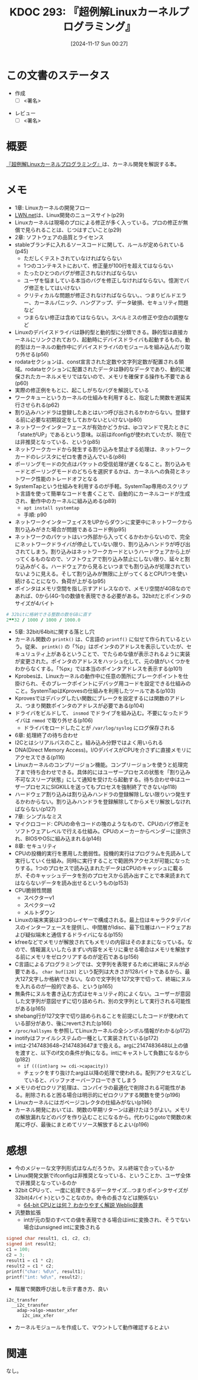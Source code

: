 :properties:
:ID: 20241117T002732
:mtime:    20241123174544
:ctime:    20241117002741
:end:
#+title:      KDOC 293: 『超例解Linuxカーネルプログラミング』
#+date:       [2024-11-17 Sun 00:27]
#+filetags:   :draft:book:
#+identifier: 20241117T002732

# (denote-rename-file-using-front-matter (buffer-file-name) 0)
# (save-excursion (while (re-search-backward ":draft" nil t) (replace-match "")))
# (flush-lines "^\\#\s.+?")

# ====ポリシー。
# 1ファイル1アイデア。
# 1ファイルで内容を完結させる。
# 常にほかのエントリとリンクする。
# 自分の言葉を使う。
# 参考文献を残しておく。
# 文献メモの場合は、感想と混ぜないこと。1つのアイデアに反する
# ツェッテルカステンの議論に寄与するか。それで本を書けと言われて書けるか
# 頭のなかやツェッテルカステンにある問いとどのようにかかわっているか
# エントリ間の接続を発見したら、接続エントリを追加する。カード間にあるリンクの関係を説明するカード。
# アイデアがまとまったらアウトラインエントリを作成する。リンクをまとめたエントリ。
# エントリを削除しない。古いカードのどこが悪いかを説明する新しいカードへのリンクを追加する。
# 恐れずにカードを追加する。無意味の可能性があっても追加しておくことが重要。
# 個人の感想・意思表明ではない。事実や書籍情報に基づいている

# ====永久保存メモのルール。
# 自分の言葉で書く。
# 後から読み返して理解できる。
# 他のメモと関連付ける。
# ひとつのメモにひとつのことだけを書く。
# メモの内容は1枚で完結させる。
# 論文の中に組み込み、公表できるレベルである。

# ====水準を満たす価値があるか。
# その情報がどういった文脈で使えるか。
# どの程度重要な情報か。
# そのページのどこが本当に必要な部分なのか。
# 公表できるレベルの洞察を得られるか

# ====フロー。
# 1. 「走り書きメモ」「文献メモ」を書く
# 2. 1日1回既存のメモを見て、自分自身の研究、思考、興味にどのように関係してくるかを見る
# 3. 追加すべきものだけ追加する

* この文書のステータス
:LOGBOOK:
CLOCK: [2024-11-23 Sat 16:40]--[2024-11-23 Sat 17:05] =>  0:25
CLOCK: [2024-11-23 Sat 11:37]--[2024-11-23 Sat 12:03] =>  0:26
CLOCK: [2024-11-23 Sat 11:00]--[2024-11-23 Sat 11:25] =>  0:25
CLOCK: [2024-11-23 Sat 10:26]--[2024-11-23 Sat 10:51] =>  0:25
CLOCK: [2024-11-23 Sat 10:01]--[2024-11-23 Sat 10:26] =>  0:25
CLOCK: [2024-11-21 Thu 22:01]--[2024-11-21 Thu 22:26] =>  0:25
CLOCK: [2024-11-21 Thu 19:26]--[2024-11-21 Thu 19:51] =>  0:25
CLOCK: [2024-11-17 Sun 10:04]--[2024-11-17 Sun 10:29] =>  0:25
CLOCK: [2024-11-17 Sun 09:37]--[2024-11-17 Sun 10:02] =>  0:25
:END:
- 作成
  - [ ] <署名>
# (progn (kill-line -1) (insert (format "  - [X] %s 貴島" (format-time-string "%Y-%m-%d"))))
- レビュー
  - [ ] <署名>
# (progn (kill-line -1) (insert (format "  - [X] %s 貴島" (format-time-string "%Y-%m-%d"))))

# チェックリスト ================
# 関連をつけた。
# タイトルがフォーマット通りにつけられている。
# 内容をブラウザに表示して読んだ(作成とレビューのチェックは同時にしない)。
# 文脈なく読めるのを確認した。
# おばあちゃんに説明できる。
# いらない見出しを削除した。
# タグを適切にした。
# すべてのコメントを削除した。
* 概要
# 本文(見出しも設定する)

[[https://www.c-r.com/book/detail/1321][『超例解Linuxカーネルプログラミング』]]は、カーネル開発を解説する本。

* メモ

- 1章: Linuxカーネルの開発フロー
- [[https://lwn.net/][LWN.net]]は、Linux開発のニュースサイト(p29)
- Linuxカーネルは現場のプロによる修正が多く入っている。プロの修正が無償で見られることは、じつはすごいこと(p29)
- 2章: ソフトウェアの品質とライセンス
- stableブランチに入れるソースコードに関して、ルールが定められている(p45)
  - ただしくテストされていなければならない
  - 1つのコンテキストにおいて、修正量が100行を超えてはならない
  - たったひとつのバグが修正されなければならない
  - ユーザを悩ましている本当のバグを修正しなければならない。憶測でバグ修正をしてはいけない
  - クリティカルな問題が修正されなければならない。、つまりビルドエラー、カーネルパニック、ハングアップ、データ破損、セキュリティ問題など
  - つまらない修正は含めてはならない。スペルミスの修正や空白の調整など
- Linuxのデバイスドライバは静的型と動的型に分類できる。静的型は直接カーネルにリンクされており、起動時にデバイスドライバも起動するもの。動的型はカーネルの動作中にデバイスドライバのモジュールを組み込んだり取り外せる(p56)
- rodataセクションは、const宣言された定数や文字列定数が配置される領域。rodataセクションに配置されたデータは静的なデータであり、動的に確保されたカーネルメモリではないので、メモリを確保する操作も不要である(p60)
- 実際の修正例をもとに、起こしがちなバグを解説している
- ワークキューというカーネルの仕組みを利用すると、指定した関数を遅延実行させられる(p62)
- 割り込みハンドラは登録したあとはいつ呼び出されるかわからない。登録する前に必要な初期設定をしておかないといけない(p80)
- ネットワークインターフェースが有効かどうかは、ipコマンドで見たときに「stateがUP」であるという意味。以前はifconfigが使われていたが、現在では非推奨となっている、という(p85)
- ネットワークカードから発生する割り込みを禁止する処理は、ネットワークカードのレジスタにゼロを書き込んでいる(p86)
- ポーリングモードの欠点はパケットの受信処理が遅くなること。割り込みモードとポーリングモードのどちらを選択するかは、カーネルへの負荷とネットワーク性能のトレードオフとなる
- SystemTapという仕組みを利用するのが手軽。SystemTap専用のスクリプト言語を使って簡単なコードを書くことで、自動的にカーネルコードが生成され、動作中のカーネルに組み込める(p89)
  - ~apt install systemtap~
  - 手順: p90
- ネットワークインターフェイスをUPからダウンに変更中にネットワークから割り込みがきた場合が問題であるコード例(p95)
- ネットワークのパケットはいつ外部から入ってくるかわからないので、完全にネットワークドライバが停止していない限り、割り込みハンドラが呼び出されてしまう。割り込みはネットワークカードというハードウェアから上がってくるものなので、ソフトウェアで割り込み禁止にしない限り、延々と割り込みがくる。ハードウェアから見るといつまでも割り込みが処理されていないように見える。そして割り込みが無限に上がってくるとCPU1つを使い続けることになり、負荷が上がる(p95)
- ポインタはメモリ空間を指し示すアドレスなので、メモリ空間が4GBなのであれば、0から(4G-1)の数値を表現できる必要がある。32bitだとポインタのサイズが4バイト

#+begin_src ruby
  # 32bitに格納できる整数の数をGBに直す
  2**32 / 1000 / 1000 / 1000.0
#+end_src

#+RESULTS:
#+begin_src
4.294
#+end_src

- 5章: 32bit/64bitに関する落とし穴
- カーネル関数の ~printk()~ は、C言語の ~printf()~ に似せて作られているという。従来、 ~printk()~ の「%p」はポインタのアドレスを表示していたが、セキュリュティ上があるということで、でたらめな値が表示されるように実装が変更された。ポインタのアドレスをハッシュ化して、元の値がいくつかをわからなくする。「%px」では本当のポインタアドレスを表示する(p101)
- Kprobesは、Linuxカーネルの動作中に任意の箇所にブレークポイントを仕掛けられ、そのブレークポイントにデバッグ用コードを設定できる仕組みのこと。SystemTapはKprovesの仕組みを利用したツールである(p103)
- Kprovesではデバッグしたい関数にブレークを設定するには関数のアドレス、つまり関数ポインタのアドレスが必要である(p104)
- ドライバをビルドして、 ~insmod~ でドライブを組み込む。不要になったドライバは ~rmmod~ で取り外せる(p106)
  - ドライバをロードしたことが ~/var/log/syslog~ にログ保存される
- 6章: 処理終了の待ち合わせ
- I2Cとはシリアルバスのこと。組み込み分野ではよく用いられる
- DNA(Direct Memory Access)。I/OデバイスがCPUを介さずに直接メモリにアクセスできる(p116)
- Linuxカーネルのコンプリージョン機能。コンプリージョンを使うと処理完了まで待ち合わせできる。具体的にはユーザープロセスの状態を「割り込み不可なスリープ状態」にして通知を受けたら起動する。待ち合わせ中はユーザープロセスにSIGKILLを送ってもプロセスを強制終了できない(p118)
- ハードウェア割り込みは割り込みハンドラの登録解除しない限りいつ発生するかわからない。割り込みハンドラを登録解除してからメモリ解放しなければならない(p127)
- 7章: シンプルなミス
- マイクロコード: CPUの命令コードの塊のようなもので、CPUのバグ修正をソフトウェアレベルで行える仕組み。CPUのメーカーからベンダーに提供され、BIOSやOSに組み込まれる(p146)
- 8章: セキュリティ
- CPUの投機的実行を悪用した脆弱性。投機的実行はプログラムを先読みして実行していく仕組み。同時に実行することで範囲外アクセスが可能になったりする。1つのプロセスで読み込まれたデータはCPUのキャッシュに載るが、そのキャッシュデータを別のプロセスから読み出すことで本来読まれてはならないデータを読み出せるというもの(p153)
- CPU脆弱性問題
  - スペクターv1
  - スペクターv2
  - メルトダウン
- Linuxの端末実装は3つのレイヤーで構成される。最上位はキャラクタデバイスのインターフェースを提供し、中間層がldisc、最下位層はハードウェアおよび疑似端末と通信するドライバになる(p155)
- kfreeなどでメモリが解放されてもメモリの内容はそのままになっている。なので、情報漏えいしたらまずい内容をメモリに乗せる場合はメモリを解放する前にメモリをゼロクリアするのが定石である(p156)
- C言語によるプログラミングでは、文字列を表現するために終端にヌルが必要である。 ~char buf[128]~ という配列は大きさが128バイトであるから、最大127文字しか格納できない。なので文字列を127文字で切って、終端にヌルを入れるのが一般的である、という(p165)
- 無条件にヌルを書き込む方式はセキュリティ的によくない。ユーザーが意図した文字列が意図せずに切り詰められ、別の文字列として実行される可能性がある(p165)
- shebang行が127文字で切り詰められることを前提にしたコードが使われている部分があり、後にrevertされた(p166)
- ~/proc/kallsyms~ を参照してLinuxカーネルの全シンボル情報がわかる(p172)
- inotifyはファイルシステムの一種として実装されている(p172)
- intは-2147483648~2147483647まで扱える。argに2147483648以上の値を渡すと、以下のif文の条件が負になる。intにキャストして負数になるから(p182)
  - ~if (((int)arg >= cdi->capacity))~
  - チェックをすり抜けたargは以降の処理で使われる。配列アクセスなどしていると、バッファオーバーフローできてしまう
- メモリのゼロクリア処理は、コンパイラの最適化で削除される可能性がある。削除されると困る場合は明示的にゼロクリアする関数を使う(p196)
- Linuxカーネルにはガベージコレクタの仕組みがない(p196)
- カーネル開発においては、関数の早期リターンは避けたほうがよい。メモリの解放漏れなどのバグを作り込むことになるから。代わりにgotoで関数の末尾に呼び、最後にまとめてリソース解放するとよい(p196)

* 感想

- 今のメジャーな文字列形式はなんだろうか。ヌル終端で合っているか
- Linux開発文脈でifconfigは非推奨となっている、ということか、ユーザ全体で非推奨となっているのか
- 32bit CPUって、一度に処理できるデータサイズ...つまりポインタサイズが32bit(4バイト)ということなのか。命令の長さなどは関係ない
  - [[https://www.weblio.jp/content/64-bit+CPU][64-bit CPUとは何？ わかりやすく解説 Weblio辞書]]
- 汎整数拡張
  - intが元の型のすべての値を表現できる場合はintに変換され、そうでない場合はunsigned intに変換される

#+begin_src C
  signed char result1, c1, c2, c3;
  signed int result2;
  c1 = 100;
  c2 = 3;
  result1 = c1 * c2;
  result2 = c1 * c2;
  printf("char: %d\n", result1);
  printf("int: %d\n", result2);
#+end_src

#+RESULTS:
#+begin_src
char: 44
int: 300
#+end_src

- 階層で関数呼び出しを示す書き方、良い

#+begin_src
  i2c_transfer
    __i2c_transfer
      adap->algo->master_xfer
        i2c_imx_xfer
#+end_src

- カーネルモジュールを作成して、マウントして動作確認するとよい

* 関連
# 関連するエントリ。なぜ関連させたか理由を書く。意味のあるつながりを意識的につくる。
# この事実は自分のこのアイデアとどう整合するか。
# この現象はあの理論でどう説明できるか。
# ふたつのアイデアは互いに矛盾するか、互いを補っているか。
# いま聞いた内容は以前に聞いたことがなかったか。
# メモ y についてメモ x はどういう意味か。
なし。
